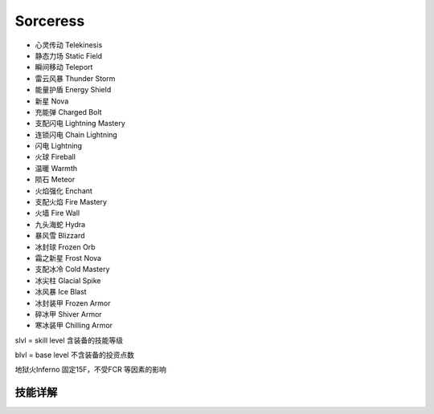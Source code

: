 Sorceress
===============================================================================
- 心灵传动 Telekinesis
- 静态力场 Static Field
- 瞬间移动 Teleport
- 雷云风暴 Thunder Storm
- 能量护盾 Energy Shield
- 新星 Nova
- 充能弹 Charged Bolt
- 支配闪电 Lightning Mastery
- 连锁闪电 Chain Lightning
- 闪电 Lightning
- 火球 Fireball
- 温暖 Warmth
- 陨石 Meteor
- 火焰强化 Enchant
- 支配火焰 Fire Mastery
- 火墙 Fire Wall
- 九头海蛇 Hydra
- 暴风雪 Blizzard
- 冰封球 Frozen Orb
- 霜之新星 Frost Nova
- 支配冰冷 Cold Mastery
- 冰尖柱 Glacial Spike
- 冰风暴 Ice Blast
- 冰封装甲 Frozen Armor
- 碎冰甲 Shiver Armor
- 寒冰装甲 Chilling Armor

slvl  =  skill level 含装备的技能等级

blvl  =  base level 不含装备的投资点数

地狱火Inferno 固定15F，不受FCR 等因素的影响

.. image:: sorfbrfcrfhr.jpg


技能详解
-------------------------------------------------------------------------------
.. image:: sor1.png

.. image:: sor2.png

.. image:: sor3.png